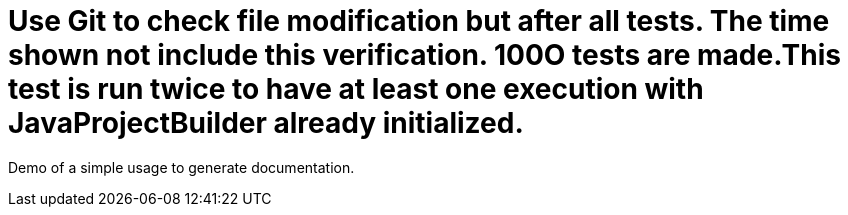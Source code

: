 = Use Git to check file modification but after all tests. The time shown not include this verification. 100O tests are made.This test is run twice to have at least one execution with JavaProjectBuilder already initialized.

Demo of a simple usage to generate documentation.